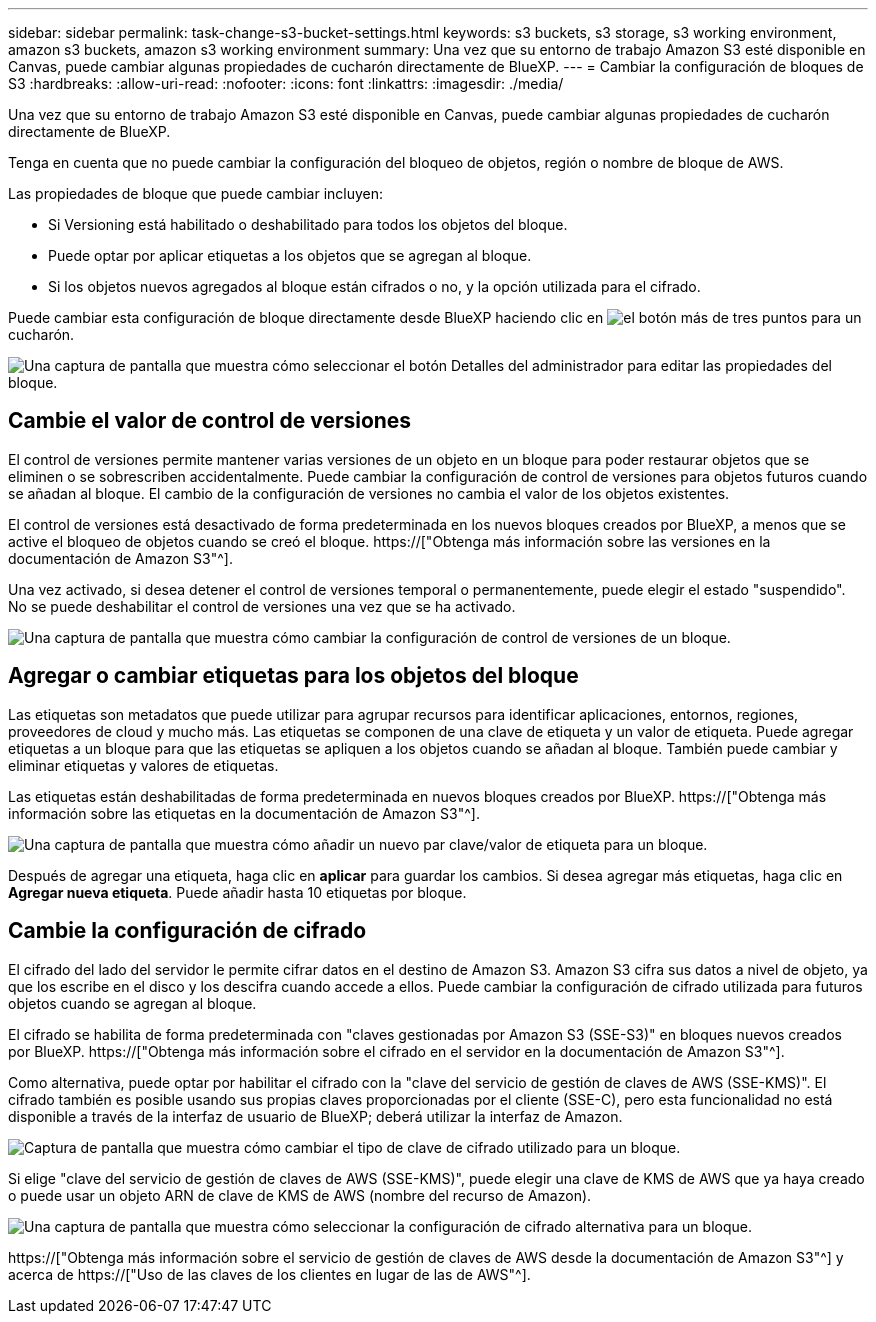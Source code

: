 ---
sidebar: sidebar 
permalink: task-change-s3-bucket-settings.html 
keywords: s3 buckets, s3 storage, s3 working environment, amazon s3 buckets, amazon s3 working environment 
summary: Una vez que su entorno de trabajo Amazon S3 esté disponible en Canvas, puede cambiar algunas propiedades de cucharón directamente de BlueXP. 
---
= Cambiar la configuración de bloques de S3
:hardbreaks:
:allow-uri-read: 
:nofooter: 
:icons: font
:linkattrs: 
:imagesdir: ./media/


[role="lead"]
Una vez que su entorno de trabajo Amazon S3 esté disponible en Canvas, puede cambiar algunas propiedades de cucharón directamente de BlueXP.

Tenga en cuenta que no puede cambiar la configuración del bloqueo de objetos, región o nombre de bloque de AWS.

Las propiedades de bloque que puede cambiar incluyen:

* Si Versioning está habilitado o deshabilitado para todos los objetos del bloque.
* Puede optar por aplicar etiquetas a los objetos que se agregan al bloque.
* Si los objetos nuevos agregados al bloque están cifrados o no, y la opción utilizada para el cifrado.


Puede cambiar esta configuración de bloque directamente desde BlueXP haciendo clic en image:button-horizontal-more.gif["el botón más de tres puntos"] para un cucharón.

image:screenshot-edit-amazon-s3-bucket.png["Una captura de pantalla que muestra cómo seleccionar el botón Detalles del administrador para editar las propiedades del bloque."]



== Cambie el valor de control de versiones

El control de versiones permite mantener varias versiones de un objeto en un bloque para poder restaurar objetos que se eliminen o se sobrescriben accidentalmente. Puede cambiar la configuración de control de versiones para objetos futuros cuando se añadan al bloque. El cambio de la configuración de versiones no cambia el valor de los objetos existentes.

El control de versiones está desactivado de forma predeterminada en los nuevos bloques creados por BlueXP, a menos que se active el bloqueo de objetos cuando se creó el bloque. https://["Obtenga más información sobre las versiones en la documentación de Amazon S3"^].

Una vez activado, si desea detener el control de versiones temporal o permanentemente, puede elegir el estado "suspendido". No se puede deshabilitar el control de versiones una vez que se ha activado.

image:screenshot-amazon-s3-versioning.png["Una captura de pantalla que muestra cómo cambiar la configuración de control de versiones de un bloque."]



== Agregar o cambiar etiquetas para los objetos del bloque

Las etiquetas son metadatos que puede utilizar para agrupar recursos para identificar aplicaciones, entornos, regiones, proveedores de cloud y mucho más. Las etiquetas se componen de una clave de etiqueta y un valor de etiqueta. Puede agregar etiquetas a un bloque para que las etiquetas se apliquen a los objetos cuando se añadan al bloque. También puede cambiar y eliminar etiquetas y valores de etiquetas.

Las etiquetas están deshabilitadas de forma predeterminada en nuevos bloques creados por BlueXP. https://["Obtenga más información sobre las etiquetas en la documentación de Amazon S3"^].

image:screenshot-amazon-s3-tags.png["Una captura de pantalla que muestra cómo añadir un nuevo par clave/valor de etiqueta para un bloque."]

Después de agregar una etiqueta, haga clic en *aplicar* para guardar los cambios. Si desea agregar más etiquetas, haga clic en *Agregar nueva etiqueta*. Puede añadir hasta 10 etiquetas por bloque.



== Cambie la configuración de cifrado

El cifrado del lado del servidor le permite cifrar datos en el destino de Amazon S3. Amazon S3 cifra sus datos a nivel de objeto, ya que los escribe en el disco y los descifra cuando accede a ellos. Puede cambiar la configuración de cifrado utilizada para futuros objetos cuando se agregan al bloque.

El cifrado se habilita de forma predeterminada con "claves gestionadas por Amazon S3 (SSE-S3)" en bloques nuevos creados por BlueXP. https://["Obtenga más información sobre el cifrado en el servidor en la documentación de Amazon S3"^].

Como alternativa, puede optar por habilitar el cifrado con la "clave del servicio de gestión de claves de AWS (SSE-KMS)". El cifrado también es posible usando sus propias claves proporcionadas por el cliente (SSE-C), pero esta funcionalidad no está disponible a través de la interfaz de usuario de BlueXP; deberá utilizar la interfaz de Amazon.

image:screenshot-amazon-s3-encryption1.png["Captura de pantalla que muestra cómo cambiar el tipo de clave de cifrado utilizado para un bloque."]

Si elige "clave del servicio de gestión de claves de AWS (SSE-KMS)", puede elegir una clave de KMS de AWS que ya haya creado o puede usar un objeto ARN de clave de KMS de AWS (nombre del recurso de Amazon).

image:screenshot-amazon-s3-encryption2.png["Una captura de pantalla que muestra cómo seleccionar la configuración de cifrado alternativa para un bloque."]

https://["Obtenga más información sobre el servicio de gestión de claves de AWS desde la documentación de Amazon S3"^] y acerca de https://["Uso de las claves de los clientes en lugar de las de AWS"^].
